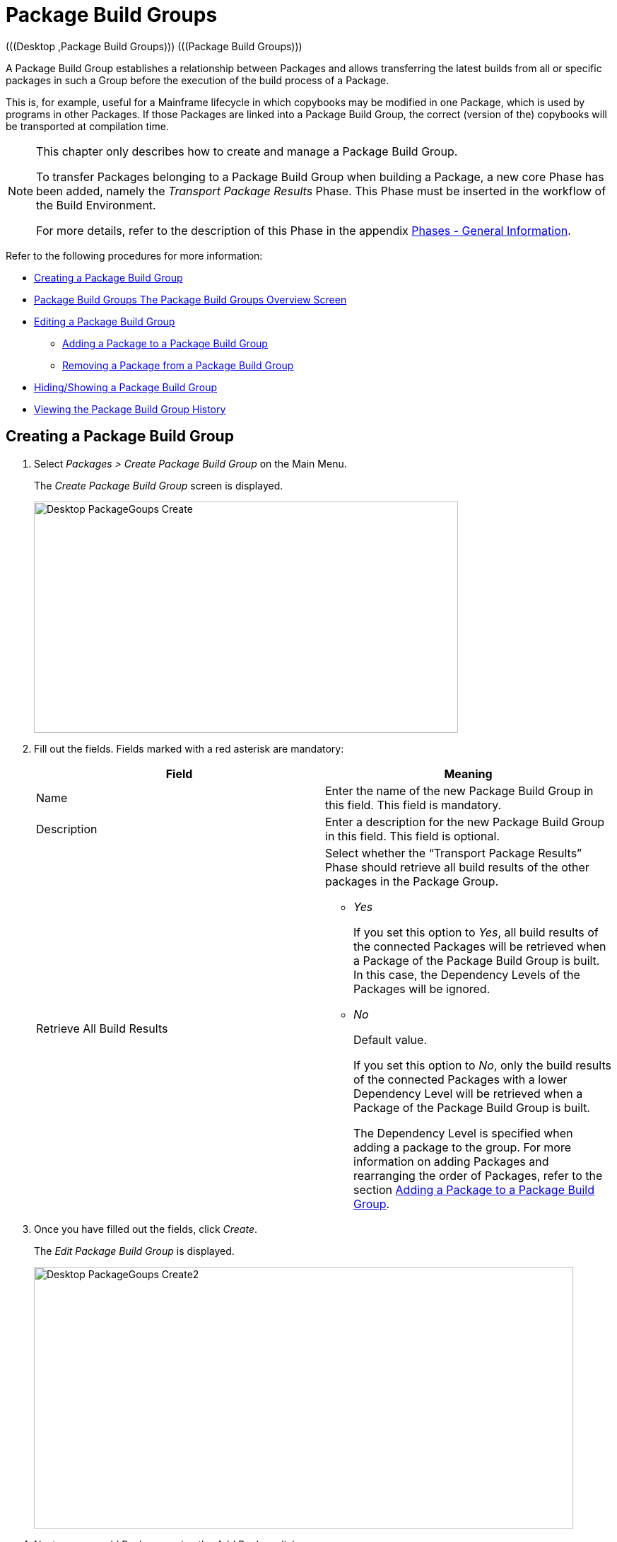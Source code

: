 // The imagesdir attribute is only needed to display images during offline editing. Antora neglects the attribute.
:imagesdir: ../images

[[_desktop_packagegroupsoverview]]
[[_desktop_packagegroups]]
= Package Build Groups 
(((Desktop ,Package Build Groups)))  (((Package Build Groups))) 

A Package Build Group establishes a relationship between Packages and allows transferring the latest builds from all or specific packages in such a Group before the execution of the build process of a Package.

This is, for example, useful for a Mainframe lifecycle in which copybooks may be modified in one Package, which is used by programs in other Packages.
If those Packages are linked into a Package Build Group, the correct (version of the) copybooks will be transported at compilation time.

[NOTE]
====
This chapter only describes how to create and manage a Package Build Group.

To transfer Packages belonging to a Package Build Group when building a Package, a new core Phase has been added, namely the _Transport Package Results_ Phase.
This Phase must be inserted in the workflow of the Build Environment.

For more details, refer to the description of this Phase in the appendix <<App_Phases.adoc#_phases_generalinformation,Phases - General Information>>.
====

Refer to the following procedures for more information:

* <<Desktop_PackageGroups.adoc#_desktop_createpackagegroup,Creating a Package Build Group>>
* <<Desktop_PackageGroups.adoc#_desktop_packagegroupsoverview,Package Build Groups The Package Build Groups Overview Screen>>
* <<Desktop_PackageGroups.adoc#_desktop_editpackagegroup,Editing a Package Build Group>>
** <<Desktop_PackageGroups.adoc#_desktop_packagegroups_addpackage,Adding a Package to a Package Build Group>>
** <<Desktop_PackageGroups.adoc#_bacdbadi,Removing a Package from a Package Build Group>>
* <<Desktop_PackageGroups.adoc#_desktop_hideshowpackagegroup,Hiding/Showing a Package Build Group>>
* <<Desktop_PackageGroups.adoc#_desktop_viewpackagegrouphistory,Viewing the Package Build Group History>>


[[_desktop_createpackagegroup]]
== Creating a Package Build Group (((Package Build Groups ,Creating))) 

. Select _Packages > Create Package Build Group_ on the Main Menu.
+
The _Create Package Build Group_ screen is displayed.
+
image::Desktop-PackageGoups-Create.png[,600,327] 
+
. Fill out the fields. Fields marked with a red asterisk are mandatory:
+

[cols="1,1", frame="none", options="header"]
|===
| Field
| Meaning

|Name
|Enter the name of the new Package Build Group in this field.
This field is mandatory.

|Description
|Enter a description for the new Package Build Group in this field.
This field is optional.

|Retrieve All Build Results
a|Select whether the "`Transport Package Results`" Phase should retrieve all build results of the other packages in the Package Group.

** _Yes_
+
If you set this option to __Yes__, all build results of the connected Packages will be retrieved when a Package of the Package Build Group is built.
In this case, the Dependency Levels of the Packages will be ignored.
** _No_
+
Default value.
+
If you set this option to __No__, only the build results of the connected Packages with a lower Dependency Level will be retrieved when a Package of the Package Build Group is built.
+
The Dependency Level is specified when adding a package to the group.
For more information on adding Packages and rearranging the order of Packages, refer to the section <<Desktop_PackageGroups.adoc#_desktop_packagegroups_addpackage,Adding a Package to a Package Build Group>>.

|===
. Once you have filled out the fields, click __Create__.
+
The _Edit Package Build Group_ is displayed.
+
image::Desktop-PackageGoups-Create2.png[,763,370] 
+
. Next, you can add Packages using the _Add Package_ link.
+
For more information, refer to the section <<Desktop_PackageGroups.adoc#_desktop_packagegroups_addpackage,Adding a Package to a Package Build Group>>.


[[_desktop_packagegroupsoverview]]
== The Package Build Groups Overview Screen 
(((Package Build Groups ,Overview Screen))) 

. Select _Packages > Overview Package Build Groups_ on the Main Menu.
+
The _Package Build Groups Overview_ window is displayed.
+
image::Desktop-PackageGoups-Overview.png[,670,385] 
+
. Use the search criteria on the _Search Package Build Groups_ panel to only display the Package Build Groups you are looking for.
+
image::Desktop-PackageGoups-Overview-SearchPanel.png[,996,98] 
+
The following options are available:

* Show advanced options: to display all available search criteria.
* Search: in principle it is not necessary to click the _Search_ option. The results on the overview will be automatically synchronized in function of the selected criteria.
* Reset search: to clear all search criteria and display the full list of items.
* Select an existing filter from the drop-down list.
* Save filter: to save the current search criteria for future use.

+
For more information on the usage of search panels and filters, refer to the sections  and <<Desktop_PersonalSettings.adoc#_desktop_searchfilters,Defining Search Filters>>.
. Depending on your access rights, the following links may be available on the _Package Build Groups Overview_ panel:
+

[cols="1,1", frame="topbot"]
|===

|image:icons/edit.gif[,15,15] __
|Edit

This option allows editing the Package Build Group and/or its connected Packages. <<Desktop_PackageGroups.adoc#_desktop_editpackagegroup,Editing a Package Build Group>>

|image:icons/hide.gif[,15,15]  / image:icons/show.gif[,15,15] 
|Hide / Show

This option allows hiding the selected Package Build Group.

<<Desktop_PackageGroups.adoc#_desktop_hideshowpackagegroup,Hiding/Showing a Package Build Group>>

|image:icons/history.gif[,15,15] 
|History

This option allows to display the History of all create, update and delete operations performed on a Package Build Group.

<<Desktop_PackageGroups.adoc#_desktop_viewpackagegrouphistory,Viewing the Package Build Group History>>
|===
+

[NOTE]
====

Columns marked with the image:icons/icon_sort.png[,15,15]  icon can be sorted alphabetically (ascending or descending).
====


[[_desktop_editpackagegroup]]
== Editing a Package Build Group 
(((Package Build Groups ,Editing))) 

. Select _Packages > Overview Package Build Groups_ on the Main Menu.
. On the _Package Build Groups Overview_ panel, click the image:icons/edit.gif[,15,15] _Edit_ link next to the Package Build Group you want to edit.
+
The following screen is displayed.
+
image::Desktop-PackageGoups-Edit.png[,843,653] 
+
. Click the _Edit_ button if you need to modify the definition of the Package Build Group.
+
The following pop-up window is displayed:
+
image::Desktop-PackageGoups-Edit_Popup.png[,558,270] 
+
Edit the Package Build Group Information as required and click the _Save_ button.
+
For more information on the different fields, refer to the section <<Desktop_PackageGroups.adoc#_desktop_createpackagegroup,Creating a Package Build Group>>.
. You can also add or remove packages and modify their order and Dependency Level.
+
For more information, refer to the section <<Desktop_PackageGroups.adoc#_desktop_packagegroups_addpackage,Adding a Package to a Package Build Group>>.


[[_desktop_packagegroups_addpackage]]
=== Adding a Package to a Package Build Group 
(((Package Build Groups ,Adding Packages)))  (((Package Build Groups ,Packages Sequence Order)))  (((Package Build Groups ,Dependency Levels)))  (((Packages ,View Settings))) 

. Click the _Add Package_ link on the _Edit Package Build Group_ screen or right-click the _Packages_ overview table and select __Add Package__.
+
The following window is displayed.
+
image::Desktop-PackageGoups-AddPackage.png[,630,431] 
+
. Search for the Package you want to add.
+
You can search for the Package using the selection criteria on the _Search Package_ panel on the left, or you can immediately use the tree view on the right to select the __Package__.
+
The following search criteria are available.
+

[cols="1,1", frame="none", options="header"]
|===
| Field
| Meaning

|Name
|Enter the name of the Package you want to add.

|Project Name
|Enter the name of the Project.

|VCR
|Enter the VCR name.

|Build Prefix
|Enter the Build prefix.

|Build Suffix
|Enter the Build suffix.

|Project Stream Type
|Enter the type of the Project Stream: Head or Branch.

|Project Stream Locked
|Indicate whether or not you want to display locked Project Streams.

|Project Locked
|Indicate whether or not you want to display locked Projects.

|Show Hidden Project Streams
|Indicate whether or not you want to display hidden Project Streams.

|Show Hidden Packages
|Indicate whether or not you want to display hidden Packages.
|===
. In the tree overview, select the Package you want to add.
+

[NOTE]
====
Packages can only be part of one Package Build Group.
If you try to add a Package that is part of another Package Build Group, an error is displayed.
For example: Sample error message: A Package can only be part of one Package Build Group.
Package '`xyz`' is already part of Package Build Group 'zyx'
====

. Click the _Add_ button to add the Package.
+
The Package will be added at the end of the list.
You can change the order of the packages by changing the Dependency Level, or by dragging and dropping the Package to the appropriate place, as explained in steps 4 and 5.
+
Packages can only be added one at a time.
Repeat this action for all the packages you want to add.
+
Once you have selected all the packages you want to add, click the _Close_ button to close the window.
The list of added Packages will be displayed on the _Packages_ panel.
+
You can also click:

* _Search_ to refresh the tree with the selected search criteria.
* _Reset_ to clear the Search fields.
* _Close_ to return to the _Edit Package Build Group_ screen.

. Specify the Dependency Levels.
+
When a Package is built, the _Transport Package
Results_ Phase will only retrieve the latest Build Results of the Packages with a _lower_ Dependency Level in the Package Build Group.
+

[NOTE]
====
Exception: if the option _Retrieve all
Build Results_ is set to __Yes__, all Build Results will be retrieved regardless of their Dependency Level. <<Desktop_PackageGroups.adoc#_desktop_createpackagegroup,Creating a Package Build Group>>
====
+
Modify the Dependency Level by selecting the appropriate level from the drop-down list.
+
image::Desktop-PackageGoups-ModifyDependencyLevel.png[,845,361] 
+
. Modifying the order of the packages.
+
If required, you can modify the order of the Packages in the Package Build Group.
+
Select the Package you want to reposition by clicking on it and dragging it to the required position on the _Packages_ Overview.
You can only move one Package at a time.
+

[NOTE]
====
The orange line indicates the target position of the selected elements.
Valid positions are indicated with a green bar above the selected elements, invalid positions with a red bar.
====
+
Example:
+
image::Desktop-PackageGoups-MovePackage.png[,959,359] 
+
[NOTE]
====
If you change the order of the Packages, the Dependency Level may change as well.
====

. Viewing a Package`'s settings.
+
.. To display a connected Package`'s Settings, click the image:icons/view.gif[,15,15] _View_ link in the _Actions_ column after the required Package.
+
The _View Package_ screen is displayed. <<Desktop_Packages.adoc#_desktop_viewpackage,Viewing Package Settings>>
.. Click _Back_ to return to the _Edit Package Build Group_ screen.
. Editing a Package`'s settings
+
.. To modify a connected Package Settings, click the image:icons/edit.gif[,15,15] _Edit_ link in the Actions column after the required Package.
+
The _Edit Package_ screen is displayed.
For more information on how to edit the Package, refer to <<Desktop_Packages.adoc#_desktop_editpackage,Editing a Package>>.
.. Click _Back_ to return to the _Edit Package Build Group_ screen.


[[_bacdbadi]]
=== Removing a Package from a Package Build Group

. On the _Packages_ panel of the _Edit Package Build Group_ screen, click the image:icons/delete.gif[,15,15] _Remove_ link after the required Package in the _Actions_ column.
+
A pop-up window asking you to confirm the removal is displayed.
+
image::Desktop-PackageGoups-ConfirmRemoval.png[,436,145] 
+
. Click __Yes__ to confirm the removal.
+
You can also click __No __to return to the previous screen without removing the Package.

[NOTE]
====
If you remove one of the Packages, the Dependency Level of the other Packages may also change.
====

[[_desktop_hideshowpackagegroup]]
== Hiding/Showing a Package Build Group 
(((Packages ,Hiding)))  (((Packages ,Showing))) 

Specifying that a Package Build Group is "`hidden`", causes it not to be displayed by default on the Overview panels.

This can be very useful to hide older Package Build Groups, without losing the historical information associated with them.

. Select _Packages > Overview Package Build Groups_ on the Main Menu.
. Click the image:icons/hide.gif[,15,15] _Hide_ link in front of the Package Build Group you want to hide.
+
The icon in front of the Package Build Group changes to image:icons/show.gif[,15,15] .
. To "`unhide`" a hidden Package Build Group, click the image:icons/show.gif[,15,15] _Show_ link.
+
The icon will be changed appropriately.
+

[NOTE]
====
A search criterion is available on the _Search
Package Build Group_ panel to specify whether or not you want to display hidden Package Build Groups. 
====

[[_desktop_viewpackagegrouphistory]]
== Viewing the Package Build Group History 
(((Package Build Groups ,History))) 

. Select _Packages > Overview Package Build Groups_ on the Main Menu.
. Click the image:icons/history.gif[,15,15] _History_ link on the _Package Build Groups Overview_ panel to display the __Package Build Group History View__.
+
For more detailed information concerning this __History
View__, refer to the section <<App_HistoryEventLogging.adoc#_historyeventlogging,History and Event Logging>>.
+
Click __Back __to return to the _Package
Build Groups Overview_ screen.
